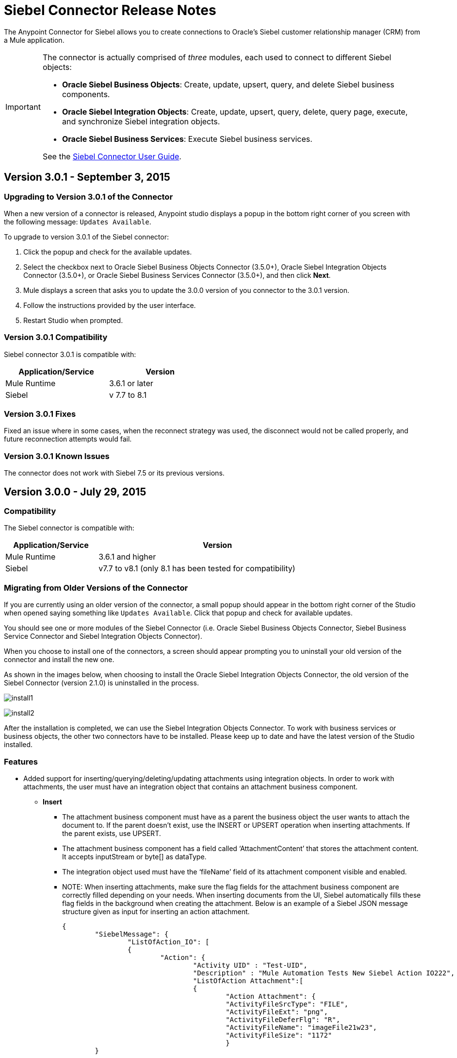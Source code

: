 = Siebel Connector Release Notes
:keywords: release notes, siebel, connector

The Anypoint Connector for Siebel allows you to create connections to Oracle's Siebel customer relationship manager (CRM) from a Mule application.

[IMPORTANT]
====
The connector is actually comprised of _three_ modules, each used to connect to different Siebel objects:

* *Oracle Siebel Business Objects*: Create, update, upsert, query, and delete Siebel business components.
* *Oracle Siebel Integration Objects*: Create, update, upsert, query, delete, query page, execute, and synchronize Siebel integration objects.
* *Oracle Siebel Business Services*: Execute Siebel business services.

See the link:/mule-user-guide/v/3.8/siebel-connector[Siebel Connector User Guide].
====




== Version 3.0.1 - September 3, 2015

=== Upgrading to Version 3.0.1 of the Connector

When a new version of a connector is released, Anypoint studio displays a popup in the bottom right corner of you screen with the following message: `Updates Available`.

To upgrade to version 3.0.1 of the Siebel connector:

. Click the popup and check for the available updates.
. Select the checkbox next to Oracle Siebel Business Objects Connector (3.5.0+), Oracle Siebel Integration Objects Connector (3.5.0+), or Oracle Siebel Business Services Connector (3.5.0+), and then click *Next*.
. Mule displays a screen that asks you to update the 3.0.0 version of you connector to the 3.0.1 version.
. Follow the instructions provided by the user interface.
. Restart Studio when prompted.


=== Version 3.0.1 Compatibility

Siebel connector 3.0.1 is compatible with:


[%header,cols="2*",width=50%]
|===
| Application/Service | Version |

Mule Runtime	| 3.6.1 or later |
Siebel	| v 7.7 to 8.1 |

|===


=== Version 3.0.1 Fixes
Fixed an issue where in some cases, when the reconnect strategy was used, the disconnect would not be called properly,
and future reconnection attempts would fail.


=== Version 3.0.1 Known Issues

The connector does not work with Siebel 7.5 or its previous versions.

== Version 3.0.0 - July 29, 2015

=== Compatibility

The Siebel connector is compatible with:

[%header%autowidth,width=80%]
|===
|*Application/Service* |*Version*
|Mule Runtime
|3.6.1 and higher
|Siebel
|v7.7 to v8.1 (only 8.1 has been tested for compatibility)
|===

=== Migrating from Older Versions of the Connector

If you are currently using an older version of the connector, a small popup should appear in the bottom right corner of the Studio when opened saying something like `Updates Available`. Click that popup and check for available updates.

You should see one or more modules of the Siebel Connector (i.e. Oracle Siebel Business Objects Connector, Siebel Business Service Connector and Siebel Integration Objects Connector).

When you choose to install one of the connectors, a screen should appear prompting you to uninstall your old version of the connector and install the new one.

As shown in the images below, when choosing to install the Oracle Siebel Integration Objects Connector, the old version of the Siebel Connector (version 2.1.0) is uninstalled in the process.

image:install1.png[install1]

image:install2.png[install2]

After the installation is completed, we can use the Siebel Integration Objects Connector. To work with business services or business objects, the other two connectors have to be installed.
Please keep up to date and have the latest version of the Studio installed.

=== Features


* Added support for inserting/querying/deleting/updating attachments using integration objects. In order to work with attachments, the user must have an integration object that contains an attachment business component. +
** *Insert*

*** The attachment business component must have as a parent the business object the user wants to attach the document to. If the parent doesn’t exist, use the INSERT or UPSERT operation when inserting attachments. If the parent exists, use UPSERT.
*** The attachment business component has a field called ‘AttachmentContent’ that stores the attachment content. It accepts inputStream or byte[] as dataType.
*** The integration object used must have the ‘fileName’ field of its attachment component visible and enabled.
*** NOTE: When inserting attachments, make sure the flag fields for the attachment business component are correctly filled depending on your needs. When inserting documents from the UI, Siebel automatically fills these flag fields in the background when creating the attachment. Below is an example of a Siebel JSON message structure given as input for inserting an action attachment.
+
[source,code,linenums]
----
{
	"SiebelMessage": {
		"ListOfAction_IO": [
		{
			"Action": {
				"Activity UID" : "Test-UID",
				"Description" : "Mule Automation Tests New Siebel Action IO222",
				"ListOfAction Attachment":[
				{
					"Action Attachment": {
					"ActivityFileSrcType": "FILE",
					"ActivityFileExt": "png",
					"ActivityFileDeferFlg": "R",
					"ActivityFileName": "imageFile21w23",
					"ActivityFileSize": "1172"
					}
        }

				]
			}
		}
		]
	}
}
----
+
** *Query*
*** When querying for attachments, use  the Siebel Integration Objects connector QUERY operation. Fill some information in the message structure for the parent object and the attachment to filter the response you receive.
*** If you query for attachments that do not have content, you receive a SQL exception.
*** The resulting attachment components contain a field called ‘AttachmentContent’ that contains the content for each attachment that was returned. See this query input example:
+
[source,code,linenums]
----
{
	SiebelMessage : {
		ListOfAction_IO :[{
			Action :{
				ListOfAction Attachment:{

					Action Attachment :{
						ActivityFileName : test-file-name,

				}

			}],
			Activity UID : test-activity-UID
			}
		}]
	}
}
----
+
** *Update*
*** To update an attachment, use the Siebel Integration Objects connector UPSERT operation. Complete the key fields of the parent business object (the object that contains the attachment business component) and add new content to the attachment you desire to update.
*** Another way an attachment update can be performed is to use the “operation” field with the Siebel Integration Objects connector's EXECUTE operation. The parent business object has the “operation” field marked as upsert and the attachment that needs to be updated has the value of update. Here is an example of a message used as an input to update an action attachment:
+
[source,code,linenums]
----
{
	"SiebelMessage": {
		"ListOfAction_IO": [
		{
			"Action": {
				"Activity UID" : "Test-UID",
				"Description" : "Mule Automation Tests New Siebel Action IO222",
				"operation":"upsert"
				"ListOfAction Attachment":[
				{
					"Action Attachment":{
					"ActivityFileName":"test33",
					"Activity Id":"1-186C9"
					"AttachmentContent":UPDATED CONTENT,
					"operation":"update"
				}
					}

				]
			}
		}
		]
	}
}
----
+
** *Delete*
*** To delete an attachment, use the Siebel Integration Objects connector EXECUTE operation. For the parent business object, set the operation field to UPSERT, and for the attachment you want to delete, set the operation field to DELETE.
*** Here is an example of a message structure used as input to delete an attachment: +
+
[source,code,linenums]
----
{
"SiebelMessage" : {
  "ListOfAction_IO" :[{
		"Action" :{
			"ListOfAction Attachment":{

				"Action Attachment" :{
					"ActivityFileName" : "test-file-name",
					"operation" : "delete"
				}

			}],
			"Activity UID" : "test-activity-UID",
			"operation" : "upsert"
		}
		}]
	}
}
----

* Added the “operation” field to the business objects and business components that make the integration object. Now, using the Siebel Integration Objects connector EXECUTE operation allows the executions of operations at a child component level. Some good examples are the ones given for the attachment update and delete.
* Added support for RSA encryption. Now, in the connector configuration there is a new checkbox that enables or disables the RSA encryption. By default it is set to false. +
+
NOTE: Make sure your Siebel server allows RSA encryption before using it.

* It is now possible to control the number of records a Siebel Business Objects connector query returns.
** After choosing the “Query Business Components” operation of the Siebel Business Objects connector, a new field is available called “Number of records returned”. This field determines the number of records the query returns.
** By default, the field “Number of records returned” is empty and the query returns all the available records it finds. +
+
image:NrRecordsReturned.png[NrRecordsReturned]


=== Fixed in this Release

Before, List was recognized as Map at DataSense in the Integration Objects. Now the problem is fixed.

=== Known Issues

Connector does not work with Siebel v7.5 and lower

== Version 2.1.0 - April 13, 2014

=== Version 2.1.0 Compatibility

The Siebel connector is compatible with:
[%header,cols="2*"]
|===
|Application/Service a|
Version

|*Mule Runtime* |v3.6.1 or higher
|*Siebel* |v8.1
|===

[CAUTION]
The Siebel v2.1.0 connector is built and tested using Oracle Siebel 8.1. Because the Java Data Bean interface is generic, the Siebel v2.1.0 connector works with Siebel versions 7.7, 7.8, and 8.0. However, the compatibility of the connector with any other version beside 8.1 has not been tested. The connector is not compatible with Siebel v7.5 and earlier.

=== Version 2.1.0 Features

* Added native library support for Mule projects created in Anypoint Studio without Maven. This lets you add the required Siebel JAR files from the Global Element configuration without using Maven, or installing the JAR locally and adding the dependency to the Project Object Model (POM).
* Migrated to Anypoint Connector DevKit v3.6.1. 

[NOTE]
Learn how to link:/mule-fundamentals/v/3.7/anypoint-exchange[Install Anypoint Connectors] using Anypoint Exchange. If you are already using a previous version of the Siebel connector, learn how to work link:/mule-user-guide/v/3.8/working-with-multiple-versions-of-connectors[with multiple versions of the connector].

=== Version 2.1.0 Fixes

* Previously, the Accounts records in Siebel were not mapped to the Contact records. This issue has been fixed.

=== Version 2.1.0 Known Issues

* None. 

== Version 2.0 - October 17, 2014

=== Version 2.0 Compatibility

The Siebel v2.0 connector is compatible with the following:

[%header%autowidth.spread]
|===
|Software |Version
|MuleSoft Runtime |3.5.1
|Anypoint Studio |October 2014
|Oracle Siebel |8.1
|===

=== Version 2.0 Features and Functionality

The following functionality has been added in this version of the connector:

[%header,cols="2*"]
|===
|Object |Operation
|Integration Objects |Create, Update, Delete, Upsert, Query, Query page, Execute, Synchronize
|Business Services |DataSense support
|===

Apart from the above, we have made improvements to the  Sort support for the query operation on Business Components. 

=== Version 2.0 Fixed in this Release

There are no bug fixes in this release.

=== Version 2.0 Known Issues

[%header,cols="2*"]
|===
|Issue |Description
|Creating hierarchical objects functionality is not complete |The functionality to create hierarchical objects is not built entirely. We are working on improving Studio DataSense features and the corresponding support in the connector.
|DataSense could slow down Studio |If the “DataSense Query Filter” is not set in the configuration, DataSense could slow down the performance of Studio due to a large number of objects in Siebel installations.
|Caching |Some caching has been made inside Siebel connector to avoid load on the Siebel server.
|===

[[see-also]]
== See Also

* Learn how to link:/mule-fundamentals/v/3.7/anypoint-exchange[Install Anypoint Connectors] using Anypoint Exchange.
* Access MuleSoft’s link:http://forums.mulesoft.com/[Forum] to pose questions and get help from Mule’s broad community of users.
* To access MuleSoft’s expert support team, link:https://www.mulesoft.com/support-and-services/mule-esb-support-license-subscription[subscribe] to Mule ESB Enterprise and log into MuleSoft’s link:http://www.mulesoft.com/support-login[Customer Portal].

